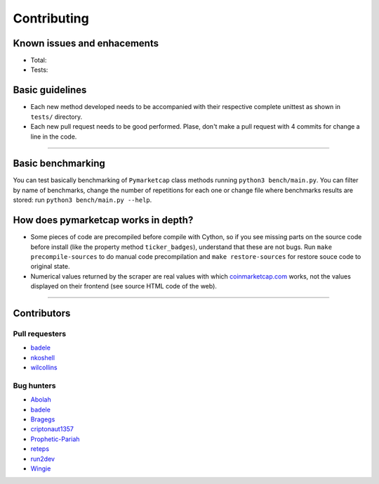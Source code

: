 Contributing
============

|Issues| |Percentage of issues still open| |Closed issues|

|Average time solving issues| |Issues closed in|

|Contributors| |Codetriage| |Last commit|

Known issues and enhacements
----------------------------

|Enhancement|


- Total: |Total bugs|
- Tests: |Test bugs|


Basic guidelines
----------------

-  Each new method developed needs to be accompanied with their
   respective complete unittest as shown in ``tests/`` directory.
-  Each new pull request needs to be good performed. Plase, don't make a
   pull request with 4 commits for change a line in the code.

--------------

Basic benchmarking
------------------

You can test basically benchmarking of ``Pymarketcap`` class methods running
``python3 bench/main.py``. You can filter by name of benchmarks, change
the number of repetitions for each one or change file where
benchmarks results are stored: run ``python3 bench/main.py --help``.

How does pymarketcap works in depth?
------------------------------------

|Repo size| |Code size|

-  Some pieces of code are precompiled before compile with Cython, so if
   you see missing parts on the source code before install (like the
   property method ``ticker_badges``), understand that these are not bugs.
   Run ``make precompile-sources`` to do manual code precompilation and
   ``make restore-sources`` for restore souce code to original state.
-  Numerical values returned by the scraper are real values with
   which `coinmarketcap.com <https://www.coinmarketcap.com>`__ works, not the values displayed on their frontend (see source HTML code of the web).

--------------

Contributors
------------

Pull requesters
~~~~~~~~~~~~~~~

- `badele <https://github.com/badele>`__
- `nkoshell <https://github.com/nkoshell>`__
- `wilcollins <https://github.com/wilcollins>`__

Bug hunters
~~~~~~~~~~~

- `Abolah <https://github.com/Abolah>`__
- `badele <https://github.com/badele>`__
- `Bragegs <https://github.com/Bragegs>`__
- `criptonaut1357 <https://github.com/criptonaut1357>`__
- `Prophetic-Pariah <https://github.com/Prophetic-Pariah>`__
- `reteps <https://github.com/reteps>`__
- `run2dev <https://github.com/run2dev>`__
- `Wingie <https://github.com/Wingie>`__

.. |Issues| image:: https://img.shields.io/github/issues/mondeja/pymarketcap.svg
   :target: https://github.com/mondeja/pymarketcap/issues
.. |Percentage of issues still open| image:: http://isitmaintained.com/badge/open/mondeja/pymarketcap.svg
   :target: http://isitmaintained.com/project/mondeja/pymarketcap
.. |Closed issues| image:: https://img.shields.io/github/issues-closed/mondeja/pymarketcap.svg
   :target: https://github.com/mondeja/pymarketcap/issues?q=is%3Aissue+is%3Aclosed
.. |Average time solving issues| image:: http://isitmaintained.com/badge/resolution/mondeja/pymarketcap.svg
   :target: https://github.com/mondeja/pymarketcap/issues
.. |Issues closed in| image:: https://img.shields.io/issuestats/i/long/github/mondeja/pymarketcap.svg
   :target: https://github.com/mondeja/pymarketcap/issues
.. |Contributors| image:: https://img.shields.io/github/contributors/mondeja/pymarketcap.svg
   :target: https://github.com/mondeja/pymarketcap/graphs/contributors
.. |Codetriage| image:: https://www.codetriage.com/mondeja/pymarketcap/badges/users.svg
   :target: https://www.codetriage.com/mondeja/pymarketcap
.. |Last commit| image:: https://img.shields.io/github/last-commit/mondeja/pymarketcap.svg
.. |Enhancement| image:: https://img.shields.io/github/issues/mondeja/pymarketcap/enhancement.svg
   :target: https://github.com/mondeja/pymarketcap/issues?q=is%3Aissue+is%3Aopen+label%3Aenhancement
.. |Test bugs| image:: https://img.shields.io/github/issues/mondeja/pymarketcap/test_bug.svg
   :target: https://github.com/mondeja/pymarketcap/issues?q=is%3Aissue+is%3Aopen+label%3Atest_bug
.. |Total bugs| image:: https://img.shields.io/github/issues/mondeja/pymarketcap/bug.svg
   :target: https://github.com/mondeja/pymarketcap/issues?q=is%3Aissue+is%3Aopen+label%3Abug
.. |Repo size| image:: https://img.shields.io/github/repo-size/mondeja/pymarketcap.svg
.. |Code size| image:: https://img.shields.io/github/languages/code-size/mondeja/pymarketcap.svg
